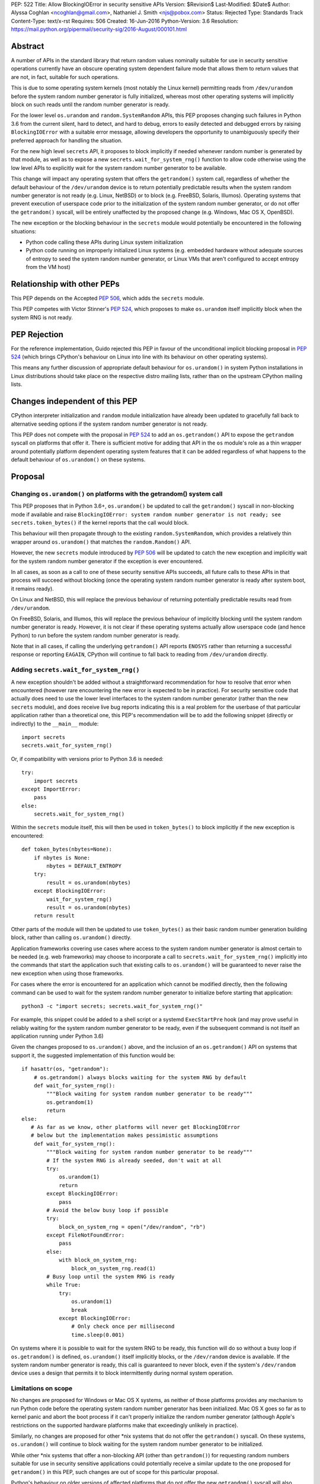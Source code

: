 PEP: 522
Title: Allow BlockingIOError in security sensitive APIs
Version: $Revision$
Last-Modified: $Date$
Author: Alyssa Coghlan <ncoghlan@gmail.com>, Nathaniel J. Smith <njs@pobox.com>
Status: Rejected
Type: Standards Track
Content-Type: text/x-rst
Requires: 506
Created: 16-Jun-2016
Python-Version: 3.6
Resolution: https://mail.python.org/pipermail/security-sig/2016-August/000101.html


Abstract
========

A number of APIs in the standard library that return random values nominally
suitable for use in security sensitive operations currently have an obscure
operating system dependent failure mode that allows them to return values that
are not, in fact, suitable for such operations.

This is due to some operating system kernels (most notably the Linux kernel)
permitting reads from ``/dev/urandom`` before the system random number
generator is fully initialized, whereas most other operating systems will
implicitly block on such reads until the random number generator is ready.

For the lower level ``os.urandom`` and ``random.SystemRandom`` APIs, this PEP
proposes changing such failures in Python 3.6 from the current silent,
hard to detect, and hard to debug, errors to easily detected and debugged errors
by raising ``BlockingIOError`` with a suitable error message, allowing
developers the opportunity to unambiguously specify their preferred approach
for handling the situation.

For the new high level ``secrets`` API, it proposes to block implicitly if
needed whenever random number is generated by that module, as well as to
expose a new ``secrets.wait_for_system_rng()`` function to allow code otherwise
using the low level APIs to explicitly wait for the system random number
generator to be available.

This change will impact any operating system that offers the ``getrandom()``
system call, regardless of whether the default behaviour of the
``/dev/urandom`` device is to return potentially predictable results when the
system random number generator is not ready (e.g. Linux, NetBSD) or to block
(e.g. FreeBSD, Solaris, Illumos). Operating systems that prevent execution of
userspace code prior to the initialization of the system random number
generator, or do not offer the ``getrandom()`` syscall, will be entirely
unaffected by the proposed change (e.g. Windows, Mac OS X, OpenBSD).

The new exception or the blocking behaviour in the ``secrets`` module would
potentially be encountered in the following situations:

* Python code calling these APIs during Linux system initialization
* Python code running on improperly initialized Linux systems (e.g. embedded
  hardware without adequate sources of entropy to seed the system random number
  generator, or Linux VMs that aren't configured to accept entropy from the
  VM host)


Relationship with other PEPs
============================

This PEP depends on the Accepted :pep:`506`, which adds the ``secrets`` module.

This PEP competes with Victor Stinner's :pep:`524`, which proposes to make
``os.urandom`` itself implicitly block when the system RNG is not ready.


PEP Rejection
=============

For the reference implementation, Guido rejected this PEP in favour of the
unconditional implicit blocking proposal in :pep:`524` (which brings CPython's
behaviour on Linux into line with its behaviour on other operating systems).

This means any further discussion of appropriate default behaviour for
``os.urandom()`` in system Python installations in Linux distributions should
take place on the respective distro mailing lists, rather than on the upstream
CPython mailing lists.


Changes independent of this PEP
===============================

CPython interpreter initialization and ``random`` module initialization have
already been updated to gracefully fall back to alternative seeding options if
the system random number generator is not ready.

This PEP does not compete with the proposal in :pep:`524` to add an
``os.getrandom()`` API to expose the ``getrandom`` syscall on platforms that
offer it. There is sufficient motive for adding that API in the ``os`` module's
role as a thin wrapper around potentially platform dependent operating system
features that it can be added regardless of what happens to the default
behaviour of ``os.urandom()`` on these systems.


Proposal
========

Changing ``os.urandom()`` on platforms with the getrandom() system call
-----------------------------------------------------------------------

This PEP proposes that in Python 3.6+, ``os.urandom()`` be updated to call
the ``getrandom()`` syscall in non-blocking mode if available and raise
``BlockingIOError: system random number generator is not ready; see secrets.token_bytes()``
if the kernel reports that the call would block.

This behaviour will then propagate through to the existing
``random.SystemRandom``, which provides a relatively thin wrapper around
``os.urandom()`` that matches the ``random.Random()`` API.

However, the new ``secrets`` module introduced by :pep:`506` will be updated to
catch the new exception and implicitly wait for the system random number
generator if the exception is ever encountered.

In all cases, as soon as a call to one of these security sensitive APIs
succeeds, all future calls to these APIs in that process will succeed
without blocking (once the operating system random number generator is ready
after system boot, it remains ready).

On Linux and NetBSD, this will replace the previous behaviour of returning
potentially predictable results read from ``/dev/urandom``.

On FreeBSD, Solaris, and Illumos, this will replace the previous behaviour of
implicitly blocking until the system random number generator is ready. However,
it is not clear if these operating systems actually allow userspace code (and
hence Python) to run before the system random number generator is ready.

Note that in all cases, if calling the underlying ``getrandom()`` API reports
``ENOSYS`` rather than returning a successful response or reporting ``EAGAIN``,
CPython will continue to fall back to reading from ``/dev/urandom`` directly.


Adding ``secrets.wait_for_system_rng()``
----------------------------------------

A new exception shouldn't be added without a straightforward recommendation
for how to resolve that error when encountered (however rare encountering
the new error is expected to be in practice). For security sensitive code that
actually does need to use the lower level interfaces to the system random
number generator (rather than the new ``secrets`` module), and does receive
live bug reports indicating this is a real problem for the userbase of that
particular application rather than a theoretical one, this PEP's recommendation
will be to add the following snippet (directly or indirectly) to the
``__main__`` module::

    import secrets
    secrets.wait_for_system_rng()

Or, if compatibility with versions prior to Python 3.6 is needed::

    try:
        import secrets
    except ImportError:
        pass
    else:
        secrets.wait_for_system_rng()

Within the ``secrets`` module itself, this will then be used in
``token_bytes()`` to block implicitly if the new exception is encountered::

    def token_bytes(nbytes=None):
        if nbytes is None:
            nbytes = DEFAULT_ENTROPY
        try:
            result = os.urandom(nbytes)
        except BlockingIOError:
            wait_for_system_rng()
            result = os.urandom(nbytes)
        return result

Other parts of the module will then be updated to use ``token_bytes()`` as
their basic random number generation building block, rather than calling
``os.urandom()`` directly.

Application frameworks covering use cases where access to the system random
number generator is almost certain to be needed (e.g. web frameworks) may
choose to incorporate a call to ``secrets.wait_for_system_rng()`` implicitly
into the commands that start the application such that existing calls to
``os.urandom()`` will be guaranteed to never raise the new exception when using
those frameworks.

For cases where the error is encountered for an application which cannot be
modified directly, then the following command can be used to wait for the
system random number generator to initialize before starting that application::

    python3 -c "import secrets; secrets.wait_for_system_rng()"

For example, this snippet could be added to a shell script or a systemd
``ExecStartPre`` hook (and may prove useful in reliably waiting for the
system random number generator to be ready, even if the subsequent command
is not itself an application running under Python 3.6)

Given the changes proposed to ``os.urandom()`` above, and the inclusion of
an ``os.getrandom()`` API on systems that support it, the suggested
implementation of this function would be::

    if hasattr(os, "getrandom"):
        # os.getrandom() always blocks waiting for the system RNG by default
        def wait_for_system_rng():
            """Block waiting for system random number generator to be ready"""
            os.getrandom(1)
            return
    else:
       # As far as we know, other platforms will never get BlockingIOError
       # below but the implementation makes pessimistic assumptions
        def wait_for_system_rng():
            """Block waiting for system random number generator to be ready"""
            # If the system RNG is already seeded, don't wait at all
            try:
                os.urandom(1)
                return
            except BlockingIOError:
                pass
            # Avoid the below busy loop if possible
            try:
                block_on_system_rng = open("/dev/random", "rb")
            except FileNotFoundError:
                pass
            else:
                with block_on_system_rng:
                    block_on_system_rng.read(1)
            # Busy loop until the system RNG is ready
            while True:
                try:
                    os.urandom(1)
                    break
                except BlockingIOError:
                    # Only check once per millisecond
                    time.sleep(0.001)

On systems where it is possible to wait for the system RNG to be ready, this
function will do so without a busy loop if ``os.getrandom()`` is defined,
``os.urandom()`` itself implicitly blocks, or the ``/dev/random`` device is
available. If the system random number generator is ready, this call is
guaranteed to never block, even if the system's ``/dev/random`` device uses
a design that permits it to block intermittently during normal system operation.


Limitations on scope
--------------------

No changes are proposed for Windows or Mac OS X systems, as neither of those
platforms provides any mechanism to run Python code before the operating
system random number generator has been initialized. Mac OS X goes so far as
to kernel panic and abort the boot process if it can't properly initialize the
random number generator (although Apple's restrictions on the supported
hardware platforms make that exceedingly unlikely in practice).

Similarly, no changes are proposed for other \*nix systems that do not offer
the ``getrandom()`` syscall. On these systems, ``os.urandom()`` will continue
to block waiting for the system random number generator to be initialized.

While other \*nix systems that offer a non-blocking API (other than
``getrandom()``) for requesting random numbers suitable for use in security
sensitive applications could potentially receive a similar update to the one
proposed for ``getrandom()`` in this PEP, such changes are out of scope for
this particular proposal.

Python's behaviour on older versions of affected platforms that do not offer
the new ``getrandom()`` syscall will also remain unchanged.


Rationale
=========

Ensuring the ``secrets`` module implicitly blocks when needed
-------------------------------------------------------------

This is done to help encourage the meme that arises for folks that want the
simplest possible answer to the right way to generate security sensitive random
numbers to be "Use the secrets module when available or your application might
crash unexpectedly", rather than the more boilerplate heavy "Always call
secrets.wait_for_system_rng() when available or your application might crash
unexpectedly".

It's also done due to the BDFL having a higher tolerance for APIs that might
block unexpectedly than he does for APIs that might throw an unexpected
exception [11]_.


Raising ``BlockingIOError`` in ``os.urandom()`` on Linux
--------------------------------------------------------

For several years now, the security community's guidance has been to use
``os.urandom()`` (or the ``random.SystemRandom()`` wrapper) when implementing
security sensitive operations in Python.

To help improve API discoverability and make it clearer that secrecy and
simulation are not the same problem (even though they both involve
random numbers), :pep:`506` collected several of the one line recipes based
on the lower level ``os.urandom()`` API into a new ``secrets`` module.

However, this guidance has also come with a longstanding caveat: developers
writing security sensitive software at least for Linux, and potentially for
some other \*BSD systems, may need to wait until the operating system's
random number generator is ready before relying on it for security sensitive
operations. This generally only occurs if ``os.urandom()`` is read very
early in the system initialization process, or on systems with few sources of
available entropy (e.g. some kinds of virtualized or embedded systems), but
unfortunately the exact conditions that trigger this are difficult to predict,
and when it occurs then there is no direct way for userspace to tell it has
happened without querying operating system specific interfaces.

On \*BSD systems (if the particular \*BSD variant allows the problem to occur
at all) and potentially also Solaris and Illumos, encountering this situation
means ``os.urandom()`` will either block waiting for the system random number
generator to be ready (the associated symptom would be for the affected script
to pause unexpectedly on the first call to ``os.urandom()``) or else will
behave the same way as it does on Linux.

On Linux, in Python versions up to and including Python 3.4, and in
Python 3.5 maintenance versions following Python 3.5.2, there's no clear
indicator to developers that their software may not be working as expected
when run early in the Linux boot process, or on hardware without good
sources of entropy to seed the operating system's random number generator: due
to the behaviour of the underlying ``/dev/urandom`` device, ``os.urandom()``
on Linux returns a result either way, and it takes extensive statistical
analysis to show that a security vulnerability exists.

By contrast, if ``BlockingIOError`` is raised in those situations, then
developers using Python 3.6+ can easily choose their desired behaviour:

1. Wait for the system RNG at or before application startup (security sensitive)
2. Switch to using the random module (non-security sensitive)


Making ``secrets.wait_for_system_rng()`` public
-----------------------------------------------

Earlier versions of this PEP proposed a number of recipes for wrapping
``os.urandom()`` to make it suitable for use in security sensitive use cases.

Discussion of the proposal on the security-sig mailing list prompted the
realization [9]_ that the core assumption driving the API design in this PEP
was that choosing between letting the exception cause the application to fail,
blocking waiting for the system RNG to be ready and switching to using the
``random`` module instead of ``os.urandom`` is an application and use-case
specific decision that should take into account application and use-case
specific details.

There is no way for the interpreter runtime or support libraries to determine
whether a particular use case is security sensitive or not, and while it's
straightforward for application developer to decide how to handle an exception
thrown by a particular API, they can't readily workaround an API blocking when
they expected it to be non-blocking.

Accordingly, the PEP was updated to add ``secrets.wait_for_system_rng()`` as
an API for applications, scripts and frameworks to use to indicate that they
wanted to ensure the system RNG was available before continuing, while library
developers could continue to call ``os.urandom()`` without worrying that it
might unexpectedly start blocking waiting for the system RNG to be available.


Backwards Compatibility Impact Assessment
=========================================

Similar to :pep:`476`, this is a proposal to turn a previously silent security
failure into a noisy exception that requires the application developer to
make an explicit decision regarding the behaviour they desire.

As no changes are proposed for operating systems that don't provide the
``getrandom()`` syscall, ``os.urandom()`` retains its existing behaviour as
a nominally blocking API that is non-blocking in practice due to the difficulty
of scheduling Python code to run before the operating system random number
generator is ready. We believe it may be possible to encounter problems akin to
those described in this PEP on at least some \*BSD variants, but nobody has
explicitly demonstrated that. On Mac OS X and Windows, it appears to be
straight up impossible to even try to run a Python interpreter that early in
the boot process.

On Linux and other platforms with similar ``/dev/urandom`` behaviour,
``os.urandom()`` retains its status as a guaranteed non-blocking API.
However, the means of achieving that status changes in the specific case of
the operating system random number generator not being ready for use in security
sensitive operations: historically it would return potentially predictable
random data, with this PEP it would change to raise ``BlockingIOError``.

Developers of affected applications would then be required to make one of the
following changes to gain forward compatibility with Python 3.6, based on the
kind of application they're developing.


Unaffected Applications
-----------------------

The following kinds of applications would be entirely unaffected by the change,
regardless of whether or not they perform security sensitive operations:

- applications that don't support Linux
- applications that are only run on desktops or conventional servers
- applications that are only run after the system RNG is ready (including
  those where an application framework calls ``secrets.wait_for_system_rng()``
  on their behalf)

Applications in this category simply won't encounter the new exception, so it
will be reasonable for developers to wait and see if they receive
Python 3.6 compatibility bugs related to the new runtime behaviour, rather than
attempting to pre-emptively determine whether or not they're affected.


Affected security sensitive applications
----------------------------------------

Security sensitive applications would need to either change their system
configuration so the application is only started after the operating system
random number generator is ready for security sensitive operations, change the
application startup code to invoke ``secrets.wait_for_system_rng()``, or
else switch to using the new ``secrets.token_bytes()`` API.

As an example for components started via a systemd unit file, the following
snippet would delay activation until the system RNG was ready:

    ExecStartPre=python3 -c "import secrets; secrets.wait_for_system_rng()"

Alternatively, the following snippet will use ``secrets.token_bytes()`` if
available, and fall back to ``os.urandom()`` otherwise:

    try:
        import secrets.token_bytes as _get_random_bytes
    except ImportError:
        import os.urandom as _get_random_bytes


Affected non-security sensitive applications
--------------------------------------------

Non-security sensitive applications should be updated to use the ``random``
module rather than ``os.urandom``::

    def pseudorandom_bytes(num_bytes):
        return random.getrandbits(num_bytes*8).to_bytes(num_bytes, "little")

Depending on the details of the application, the random module may offer
other APIs that can be used directly, rather than needing to emulate the
raw byte sequence produced by the ``os.urandom()`` API.


Additional Background
=====================

Why propose this now?
---------------------

The main reason is because the Python 3.5.0 release switched to using the new
Linux ``getrandom()`` syscall when available in order to avoid consuming a
file descriptor [1]_, and this had the side effect of making the following
operations block waiting for the system random number generator to be ready:

* ``os.urandom`` (and APIs that depend on it)
* importing the ``random`` module
* initializing the randomized hash algorithm used by some builtin types

While the first of those behaviours is arguably desirable (and consistent with
the existing behaviour of ``os.urandom`` on other operating systems), the
latter two behaviours are unnecessary and undesirable, and the last one is now
known to cause a system level deadlock when attempting to run Python scripts
during the Linux init process with Python 3.5.0 or 3.5.1 [2]_, while the second
one can cause problems when using virtual machines without robust entropy
sources configured [3]_.

Since decoupling these behaviours in CPython will involve a number of
implementation changes more appropriate for a feature release than a maintenance
release, the relatively simple resolution applied in Python 3.5.2 was to revert
all three of them to a behaviour similar to that of previous Python versions:
if the new Linux syscall indicates it will block, then Python 3.5.2 will
implicitly fall back on reading ``/dev/urandom`` directly [4]_.

However, this bug report *also* resulted in a range of proposals to add *new*
APIs like ``os.getrandom()`` [5]_, ``os.urandom_block()`` [6]_,
``os.pseudorandom()`` and ``os.cryptorandom()`` [7]_, or adding new optional
parameters to ``os.urandom()`` itself [8]_, and then attempting to educate
users on when they should call those APIs instead of just using a plain
``os.urandom()`` call.

These proposals arguably represent overreactions, as the question of reliably
obtaining random numbers suitable for security sensitive work on Linux is a
relatively obscure problem of interest mainly to operating system developers
and embedded systems programmers, that may not justify expanding the
Python standard library's cross-platform APIs with new Linux-specific concerns.
This is especially so with the ``secrets`` module already being added as the
"use this and don't worry about the low level details" option for developers
writing security sensitive software that for some reason can't rely on even
higher level domain specific APIs (like web frameworks) and also don't need to
worry about Python versions prior to Python 3.6.

That said, it's also the case that low cost ARM devices are becoming
increasingly prevalent, with a lot of them running Linux, and a lot of folks
writing Python applications that run on those devices. That creates an
opportunity to take an obscure security problem that currently requires a lot
of knowledge about Linux boot processes and provably unpredictable random
number generation to diagnose and resolve, and instead turn it into a
relatively mundane and easy-to-find-in-an-internet-search runtime exception.


The cross-platform behaviour of ``os.urandom()``
------------------------------------------------

On operating systems other than Linux and NetBSD, ``os.urandom()`` may already
block waiting for the operating system's random number generator to be ready.
This will happen at most once in the lifetime of the process, and the call is
subsequently guaranteed to be non-blocking.

Linux and NetBSD are outliers in that, even when the operating system's random
number generator doesn't consider itself ready for use in security sensitive
operations, reading from the ``/dev/urandom`` device will return random values
based on the entropy it has available.

This behaviour is potentially problematic, so Linux 3.17 added a new
``getrandom()`` syscall that (amongst other benefits) allows callers to
either block waiting for the random number generator to be ready, or
else request an error return if the random number generator is not ready.
Notably, the new API does *not* support the old behaviour of returning
data that is not suitable for security sensitive use cases.

Versions of Python prior up to and including Python 3.4 access the
Linux ``/dev/urandom`` device directly.

Python 3.5.0 and 3.5.1 (when build on a system that offered the new syscall)
called ``getrandom()`` in blocking mode in order to avoid the use of a file
descriptor to access ``/dev/urandom``. While there were no specific problems
reported due to ``os.urandom()`` blocking in user code, there *were* problems
due to CPython implicitly invoking the blocking behaviour during interpreter
startup and when importing the ``random`` module.

Rather than trying to decouple SipHash initialization from the
``os.urandom()`` implementation, Python 3.5.2 switched to calling
``getrandom()`` in non-blocking mode, and falling back to reading from
``/dev/urandom`` if the syscall indicates it will block.

As a result of the above, ``os.urandom()`` in all Python versions up to and
including Python 3.5 propagate the behaviour of the underling ``/dev/urandom``
device to Python code.


Problems with the behaviour of ``/dev/urandom`` on Linux
--------------------------------------------------------

The Python ``os`` module has largely co-evolved with Linux APIs, so having
``os`` module functions closely follow the behaviour of their Linux operating
system level counterparts when running on Linux is typically considered to be
a desirable feature.

However, ``/dev/urandom`` represents a case where the current behaviour is
acknowledged to be problematic, but fixing it unilaterally at the kernel level
has been shown to prevent some Linux distributions from booting (at least in
part due to components like Python currently using it for
non-security-sensitive purposes early in the system initialization process).

As an analogy, consider the following two functions::

    def generate_example_password():
        """Generates passwords solely for use in code examples"""
        return generate_unpredictable_password()

    def generate_actual_password():
        """Generates actual passwords for use in real applications"""
        return generate_unpredictable_password()

If you think of an operating system's random number generator as a method for
generating unpredictable, secret passwords, then you can think of Linux's
``/dev/urandom`` as being implemented like::

    # Oversimplified artist's conception of the kernel code
    # implementing /dev/urandom
    def generate_unpredictable_password():
        if system_rng_is_ready:
            return use_system_rng_to_generate_password()
        else:
            # we can't make an unpredictable password; silently return a
            # potentially predictable one instead:
            return "p4ssw0rd"

In this scenario, the author of ``generate_example_password`` is fine - even if
``"p4ssw0rd"`` shows up a bit more often than they expect, it's only used in
examples anyway. However, the author of ``generate_actual_password`` has a
problem - how do they prove that their calls to
``generate_unpredictable_password`` never follow the path that returns a
predictable answer?

In real life it's slightly more complicated than this, because there
might be some level of system entropy available -- so the fallback might
be more like ``return random.choice(["p4ssword", "passw0rd",
"p4ssw0rd"])`` or something even more variable and hence only statistically
predictable with better odds than the author of ``generate_actual_password``
was expecting. This doesn't really make things more provably secure, though;
mostly it just means that if you try to catch the problem in the obvious way --
``if returned_password == "p4ssw0rd": raise UhOh`` -- then it doesn't work,
because ``returned_password`` might instead be ``p4ssword`` or even
``pa55word``, or just an arbitrary 64 bit sequence selected from fewer than
2**64 possibilities. So this rough sketch does give the right general idea of
the consequences of the "more predictable than expected" fallback behaviour,
even though it's thoroughly unfair to the Linux kernel team's efforts to
mitigate the practical consequences of this problem without resorting to
breaking backwards compatibility.

This design is generally agreed to be a bad idea. As far as we can
tell, there are no use cases whatsoever in which this is the behavior
you actually want. It has led to the use of insecure ``ssh`` keys on
real systems, and many \*nix-like systems (including at least Mac OS
X, OpenBSD, and FreeBSD) have modified their ``/dev/urandom``
implementations so that they never return predictable outputs, either
by making reads block in this case, or by simply refusing to run any
userspace programs until the system RNG has been
initialized. Unfortunately, Linux has so far been unable to follow
suit, because it's been empirically determined that enabling the
blocking behavior causes some currently extant distributions to
fail to boot.

Instead, the new ``getrandom()`` syscall was introduced, making
it *possible* for userspace applications to access the system random number
generator safely, without introducing hard to debug deadlock problems into
the system initialization processes of existing Linux distros.


Consequences of ``getrandom()`` availability for Python
-------------------------------------------------------

Prior to the introduction of the ``getrandom()`` syscall, it simply wasn't
feasible to access the Linux system random number generator in a provably
safe way, so we were forced to settle for reading from ``/dev/urandom`` as the
best available option. However, with ``getrandom()`` insisting on raising an
error or blocking rather than returning predictable data, as well as having
other advantages, it is now the recommended method for accessing the kernel
RNG on Linux, with reading ``/dev/urandom`` directly relegated to "legacy"
status. This moves Linux into the same category as other operating systems
like Windows, which doesn't provide a ``/dev/urandom`` device at all: the
best available option for implementing ``os.urandom()`` is no longer simply
reading bytes from the ``/dev/urandom`` device.

This means that what used to be somebody else's problem (the Linux kernel
development team's) is now Python's problem -- given a way to detect that the
system RNG is not initialized, we have to choose how to handle this
situation whenever we try to use the system RNG.

It could simply block, as was somewhat inadvertently implemented in 3.5.0,
and as is proposed in Victor Stinner's competing PEP::

    # artist's impression of the CPython 3.5.0-3.5.1 behavior
    def generate_unpredictable_bytes_or_block(num_bytes):
        while not system_rng_is_ready:
            wait
        return unpredictable_bytes(num_bytes)

Or it could raise an error, as this PEP proposes (in *some* cases)::

    # artist's impression of the behavior proposed in this PEP
    def generate_unpredictable_bytes_or_raise(num_bytes):
        if system_rng_is_ready:
            return unpredictable_bytes(num_bytes)
        else:
            raise BlockingIOError

Or it could explicitly emulate the ``/dev/urandom`` fallback behavior,
as was implemented in 3.5.2rc1 and is expected to remain for the rest
of the 3.5.x cycle::

    # artist's impression of the CPython 3.5.2rc1+ behavior
    def generate_unpredictable_bytes_or_maybe_not(num_bytes):
        if system_rng_is_ready:
            return unpredictable_bytes(num_bytes)
        else:
            return (b"p4ssw0rd" * (num_bytes // 8 + 1))[:num_bytes]

(And the same caveats apply to this sketch as applied to the
``generate_unpredictable_password`` sketch of ``/dev/urandom`` above.)

There are five places where CPython and the standard library attempt to use the
operating system's random number generator, and thus five places where this
decision has to be made:

* initializing the SipHash used to protect ``str.__hash__`` and
  friends against DoS attacks (called unconditionally at startup)
* initializing the ``random`` module (called when ``random`` is
  imported)
* servicing user calls to the ``os.urandom`` public API
* the higher level ``random.SystemRandom`` public API
* the new ``secrets`` module public API added by :pep:`506`

Previously, these five places all used the same underlying code, and
thus made this decision in the same way.

This whole problem was first noticed because 3.5.0 switched that
underlying code to the ``generate_unpredictable_bytes_or_block`` behavior,
and it turns out that there are some rare cases where Linux boot
scripts attempted to run a Python program as part of system initialization, the
Python startup sequence blocked while trying to initialize SipHash,
and then this triggered a deadlock because the system stopped doing
anything -- including gathering new entropy -- until the Python script
was forcibly terminated by an external timer. This is particularly unfortunate
since the scripts in question never processed untrusted input, so there was no
need for SipHash to be initialized with provably unpredictable random data in
the first place. This motivated the change in 3.5.2rc1 to emulate the old
``/dev/urandom`` behavior in all cases (by calling ``getrandom()`` in
non-blocking mode, and then falling back to reading ``/dev/urandom``
if the syscall indicates that the ``/dev/urandom`` pool is not yet
fully initialized.)

We don't know whether such problems may also exist in the Fedora/RHEL/CentOS
ecosystem, as the build systems for those distributions use chroots on servers
running an older operating system kernel that doesn't offer the ``getrandom()``
syscall, which means CPython's current build configuration compiles out the
runtime check for that syscall [10]_.

A similar problem was found due to the ``random`` module calling
``os.urandom`` as a side-effect of import in order to seed the default
global ``random.Random()`` instance.

We have not received any specific complaints regarding direct calls to
``os.urandom()`` or ``random.SystemRandom()`` blocking with 3.5.0 or 3.5.1 -
only problem reports due to the implicit blocking on interpreter startup and
as a side-effect of importing the random module.

Independently of this PEP, the first two cases have already been updated to
never block, regardless of the behaviour of ``os.urandom()``.

Where :pep:`524` proposes to make all 3 of the latter cases block implicitly,
this PEP proposes that approach only for the last case (the ``secrets``)
module, with ``os.urandom()`` and ``random.SystemRandom()`` instead raising
an exception when they detect that the underlying operating system call
would block.


References
==========

.. [1] os.urandom() should use Linux 3.17 getrandom() syscall
   (http://bugs.python.org/issue22181)

.. [2] Python 3.5 running on Linux kernel 3.17+ can block at startup or on
   importing the random module on getrandom()
   (http://bugs.python.org/issue26839)

.. [3] "import random" blocks on entropy collection on Linux with low entropy
   (http://bugs.python.org/issue25420)

.. [4] os.urandom() doesn't block on Linux anymore
   (https://hg.python.org/cpython/rev/9de508dc4837)

.. [5] Proposal to add os.getrandom()
   (http://bugs.python.org/issue26839#msg267803)

.. [6] Add os.urandom_block()
   (http://bugs.python.org/issue27250)

.. [7] Add random.cryptorandom() and random.pseudorandom, deprecate os.urandom()
   (http://bugs.python.org/issue27279)

.. [8] Always use getrandom() in os.random() on Linux and add
   block=False parameter to os.urandom()
   (http://bugs.python.org/issue27266)

.. [9] Application level vs library level design decisions
   (https://mail.python.org/pipermail/security-sig/2016-June/000057.html)

.. [10] Does the HAVE_GETRANDOM_SYSCALL config setting make sense?
   (https://mail.python.org/pipermail/security-sig/2016-June/000060.html)

.. [11] Take a decision for os.urandom() in Python 3.6
   (https://mail.python.org/pipermail/security-sig/2016-August/000084.htm)


For additional background details beyond those captured in this PEP and Victor's
competing PEP, also see Victor's prior collection of relevant information and
links at https://haypo-notes.readthedocs.io/summary_python_random_issue.html


Copyright
=========

This document has been placed into the public domain.


..
   Local Variables:
   mode: indented-text
   indent-tabs-mode: nil
   sentence-end-double-space: t
   fill-column: 70
   coding: utf-8
